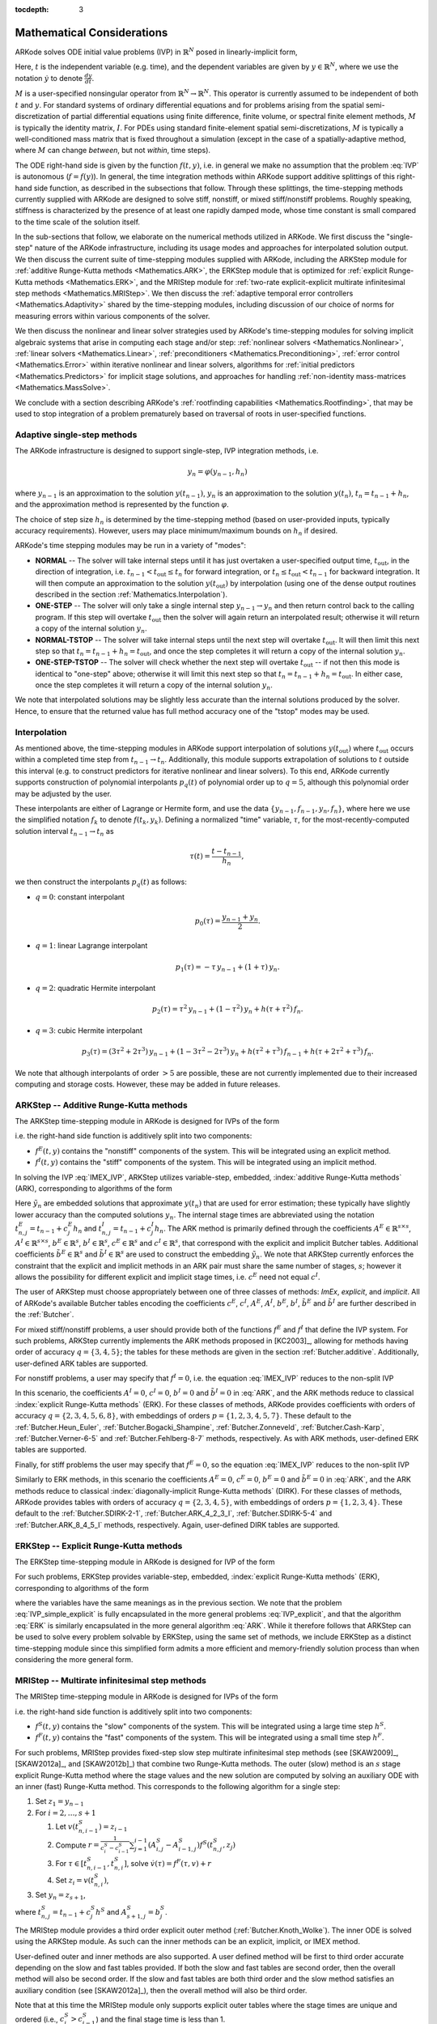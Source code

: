 ..
   Programmer(s): Daniel R. Reynolds @ SMU
   ----------------------------------------------------------------
   SUNDIALS Copyright Start
   Copyright (c) 2002-2019, Lawrence Livermore National Security
   and Southern Methodist University.
   All rights reserved.

   See the top-level LICENSE and NOTICE files for details.

   SPDX-License-Identifier: BSD-3-Clause
   SUNDIALS Copyright End
   ----------------------------------------------------------------

:tocdepth: 3

.. _Mathematics:

===========================
Mathematical Considerations
===========================

ARKode solves ODE initial value problems (IVP) in :math:`\mathbb{R}^N`
posed in linearly-implicit form,

.. math::
   M \dot{y} = f(t,y), \qquad y(t_0) = y_0.
   :label: IVP

Here, :math:`t` is the independent variable (e.g. time), and the
dependent variables are given by :math:`y \in \mathbb{R}^N`, where we
use the notation :math:`\dot{y}` to denote :math:`\frac{dy}{dt}`.

:math:`M` is a user-specified nonsingular operator from
:math:`\mathbb{R}^N \to \mathbb{R}^N`.  This operator is currently
assumed to be independent of both :math:`t` and :math:`y`.
For standard systems of ordinary differential equations and for
problems arising from the spatial semi-discretization of partial
differential equations using finite difference, finite volume, or
spectral finite element methods, :math:`M` is typically the identity
matrix, :math:`I`.  For PDEs using standard finite-element
spatial semi-discretizations, :math:`M` is typically a
well-conditioned mass matrix that is fixed throughout a simulation
(except in the case of a spatially-adaptive method, where :math:`M`
can change *between*, but not *within*, time steps).

The ODE right-hand side is given by the function :math:`f(t,y)`,
i.e. in general we make no assumption that the problem :eq:`IVP` is
autonomous (:math:`f=f(y)`).  In general, the time integration methods
within ARKode support additive splittings of this right-hand side
function, as described in the subsections that follow.  Through these
splittings, the time-stepping methods currently supplied with ARKode
are designed to solve stiff, nonstiff, or mixed stiff/nonstiff
problems.  Roughly speaking, stiffness is characterized by the
presence of at least one rapidly damped mode, whose time constant is
small compared to the time scale of the solution itself.

In the sub-sections that follow, we elaborate on the numerical
methods utilized in ARKode.  We first discuss the "single-step" nature
of the ARKode infrastructure, including its usage modes and approaches
for interpolated solution output.  We then discuss the current suite
of time-stepping modules supplied with ARKode, including the ARKStep
module for :ref:`additive Runge-Kutta methods <Mathematics.ARK>`,
the ERKStep module that is optimized for :ref:`explicit Runge-Kutta
methods <Mathematics.ERK>`, and the MRIStep module for :ref:`two-rate
explicit-explicit multirate infinitesimal step methods <Mathematics.MRIStep>`.
We then discuss the :ref:`adaptive temporal error controllers
<Mathematics.Adaptivity>` shared by the time-stepping modules, including
discussion of our choice of norms for measuring errors within various components
of the solver.

We then discuss the nonlinear and linear solver strategies used by
ARKode's time-stepping modules for solving implicit algebraic systems
that arise in computing each stage and/or step:
:ref:`nonlinear solvers <Mathematics.Nonlinear>`,
:ref:`linear solvers <Mathematics.Linear>`,
:ref:`preconditioners <Mathematics.Preconditioning>`,
:ref:`error control <Mathematics.Error>` within iterative nonlinear
and linear solvers, algorithms for
:ref:`initial predictors <Mathematics.Predictors>` for implicit stage
solutions, and approaches for handling
:ref:`non-identity mass-matrices <Mathematics.MassSolve>`.

We conclude with a section describing ARKode's :ref:`rootfinding
capabilities <Mathematics.Rootfinding>`, that may be used to stop
integration of a problem prematurely based on traversal of roots in
user-specified functions.



.. _Mathematics.SingleStep:

Adaptive single-step methods
===============================

The ARKode infrastructure is designed to support single-step, IVP
integration methods, i.e.

.. math::

   y_{n} = \varphi(y_{n-1}, h_n)

where :math:`y_{n-1}` is an approximation to the solution :math:`y(t_{n-1})`,
:math:`y_{n}` is an approximation to the solution :math:`y(t_n)`,
:math:`t_n = t_{n-1} + h_n`, and the approximation method is
represented by the function :math:`\varphi`.

The choice of step size :math:`h_n` is determined by the time-stepping
method (based on user-provided inputs, typically accuracy requirements).
However, users may place minimum/maximum bounds on :math:`h_n` if desired.

ARKode's time stepping modules may be run in a variety of "modes":

* **NORMAL** -- The solver will take internal steps until it has just
  overtaken a user-specified output time, :math:`t_\text{out}`, in the
  direction of integration, i.e. :math:`t_{n-1} < t_\text{out} \le
  t_{n}` for forward integration, or :math:`t_{n} \le t_\text{out} <
  t_{n-1}` for backward integration.  It will then compute an
  approximation to the solution :math:`y(t_\text{out})` by
  interpolation (using one of the dense output routines described in
  the section :ref:`Mathematics.Interpolation`).

* **ONE-STEP** -- The solver will only take a single internal step
  :math:`y_{n-1} \to y_{n}` and then return control back to the
  calling program.  If this step will overtake :math:`t_\text{out}`
  then the solver will again return an interpolated result; otherwise
  it will return a copy of the internal solution :math:`y_{n}`.

* **NORMAL-TSTOP** -- The solver will take internal steps until the next
  step will overtake :math:`t_\text{out}`.  It will then limit
  this next step so that :math:`t_n = t_{n-1} + h_n = t_\text{out}`,
  and once the step completes it will return a copy of the internal
  solution :math:`y_{n}`.

* **ONE-STEP-TSTOP** -- The solver will check whether the next step
  will overtake :math:`t_\text{out}` -- if not then this mode is
  identical to "one-step" above; otherwise it will limit this next
  step so that :math:`t_n = t_{n-1} + h_n = t_\text{out}`.  In either
  case, once the step completes it will return a copy of the internal
  solution :math:`y_{n}`.

We note that interpolated solutions may be slightly less accurate than
the internal solutions produced by the solver.  Hence, to ensure that
the returned value has full method accuracy one of the "tstop" modes
may be used.



.. _Mathematics.Interpolation:

Interpolation
===============

As mentioned above, the time-stepping modules in ARKode support
interpolation of solutions :math:`y(t_\text{out})` where
:math:`t_\text{out}` occurs within a completed time step from
:math:`t_{n-1} \to t_n`.  Additionally, this module supports
extrapolation of solutions to :math:`t` outside this interval
(e.g. to construct predictors for iterative nonlinear and linear
solvers).  To this end, ARKode currently supports construction of
polynomial interpolants :math:`p_q(t)` of polynomial order up to
:math:`q=5`, although this polynomial order may be adjusted by the
user.

These interpolants are either of Lagrange or Hermite form, and
use the data :math:`\left\{ y_{n-1}, f_{n-1}, y_{n}, f_{n} \right\}`,
where here we use the simplified notation :math:`f_{k}` to denote
:math:`f(t_k,y_k)`.  Defining a normalized "time" variable,
:math:`\tau`, for the most-recently-computed solution interval
:math:`t_{n-1} \to t_{n}` as

.. math::

   \tau(t) = \frac{t-t_{n-1}}{h_{n}},

we then construct the interpolants :math:`p_q(t)` as follows:

* :math:`q=0`: constant interpolant

  .. math::

     p_0(\tau) = \frac{y_{n-1} + y_{n}}{2}.

* :math:`q=1`: linear Lagrange interpolant

  .. math::

     p_1(\tau) = -\tau\, y_{n-1} + (1+\tau)\, y_{n}.

* :math:`q=2`: quadratic Hermite interpolant

  .. math::

     p_2(\tau) =  \tau^2\,y_{n-1} + (1-\tau^2)\,y_{n} + h(\tau+\tau^2)\,f_{n}.

* :math:`q=3`: cubic Hermite interpolant

  .. math::

     p_3(\tau) =  (3\tau^2 + 2\tau^3)\,y_{n-1} +
     (1-3\tau^2-2\tau^3)\,y_{n} + h(\tau^2+\tau^3)\,f_{n-1} +
     h(\tau+2\tau^2+\tau^3)\,f_{n}.

We note that although interpolants of order :math:`> 5` are possible,
these are not currently implemented due to their increased computing
and storage costs.  However, these may be added in future releases.




.. _Mathematics.ARK:

ARKStep -- Additive Runge-Kutta methods
=========================================

The ARKStep time-stepping module in ARKode is designed for IVPs of the
form

.. math::
   M \dot{y} = f^E(t,y) + f^I(t,y), \qquad y(t_0) = y_0,
   :label: IMEX_IVP

i.e. the right-hand side function is additively split into two
components:

* :math:`f^E(t,y)` contains the "nonstiff" components of the
  system.  This will be integrated using an explicit method.

* :math:`f^I(t,y)` contains the "stiff" components of the
  system.  This will be integrated using an implicit method.

In solving the IVP :eq:`IMEX_IVP`, ARKStep utilizes variable-step,
embedded, :index:`additive Runge-Kutta methods` (ARK), corresponding
to algorithms of the form

.. math::
   M z_i &= M y_{n-1} + h_n \sum_{j=1}^{i-1} A^E_{i,j} f^E(t^E_{n,j}, z_j)
                 + h_n \sum_{j=1}^{i} A^I_{i,j} f^I(t^I_{n,j}, z_j),
   \quad i=1,\ldots,s, \\
   M y_n &= M y_{n-1} + h_n \sum_{i=1}^{s} \left(b^E_i f^E(t^E_{n,i}, z_i)
                 + b^I_i f^I(t^I_{n,i}, z_i)\right), \\
   M \tilde{y}_n &= M y_{n-1} + h_n \sum_{i=1}^{s} \left(
                  \tilde{b}^E_i f^E(t^E_{n,i}, z_i) +
		  \tilde{b}^I_i f^I(t^I_{n,i}, z_i)\right).
   :label: ARK

Here :math:`\tilde{y}_n` are embedded solutions that approximate
:math:`y(t_n)` that are used for error estimation; these typically
have slightly lower accuracy than the computed solutions :math:`y_n`.
The internal stage times are abbreviated using the notation
:math:`t^E_{n,j} = t_{n-1} + c^E_j h_n` and
:math:`t^I_{n,j} = t_{n-1} + c^I_j h_n`.  The ARK method is
primarily defined through the coefficients :math:`A^E \in
\mathbb{R}^{s\times s}`, :math:`A^I \in \mathbb{R}^{s\times s}`,
:math:`b^E \in \mathbb{R}^{s}`, :math:`b^I \in \mathbb{R}^{s}`,
:math:`c^E \in \mathbb{R}^{s}` and :math:`c^I \in \mathbb{R}^{s}`,
that correspond with the explicit and implicit Butcher tables.
Additional coefficients :math:`\tilde{b}^E \in \mathbb{R}^{s}` and
:math:`\tilde{b}^I \in \mathbb{R}^{s}` are used to construct the
embedding :math:`\tilde{y}_n`.  We note that ARKStep currently
enforces the constraint that the explicit and implicit methods in an
ARK pair must share the same number of stages, :math:`s`; however it
allows the possibility for different explicit and implicit stage
times, i.e. :math:`c^E` need not equal :math:`c^I`.

The user of ARKStep must choose appropriately between one of three
classes of methods: *ImEx*, *explicit*, and *implicit*.  All of
ARKode's available Butcher tables encoding the coefficients
:math:`c^E`, :math:`c^I`, :math:`A^E`, :math:`A^I`, :math:`b^E`,
:math:`b^I`, :math:`\tilde{b}^E` and :math:`\tilde{b}^I` are further
described in the :ref:`Butcher`.

For mixed stiff/nonstiff problems, a user should provide both of the
functions :math:`f^E` and :math:`f^I` that define the IVP system.  For
such problems, ARKStep currently implements the ARK methods proposed in
[KC2003]_, allowing for methods having order of accuracy :math:`q =
\{3,4,5\}`; the tables for these methods are given in the section
:ref:`Butcher.additive`.  Additionally, user-defined ARK tables are
supported.

For nonstiff problems, a user may specify that :math:`f^I = 0`,
i.e. the equation :eq:`IMEX_IVP` reduces to the non-split IVP

.. math::
   M\, \dot{y} = f^E(t,y), \qquad y(t_0) = y_0.
   :label: IVP_explicit

In this scenario, the coefficients :math:`A^I=0`, :math:`c^I=0`,
:math:`b^I=0` and :math:`\tilde{b}^I=0` in :eq:`ARK`, and the ARK
methods reduce to classical :index:`explicit Runge-Kutta methods`
(ERK).  For these classes of methods, ARKode provides coefficients
with orders of accuracy :math:`q = \{2,3,4,5,6,8\}`, with embeddings
of orders :math:`p = \{1,2,3,4,5,7\}`.  These default to the
:ref:`Butcher.Heun_Euler`,
:ref:`Butcher.Bogacki_Shampine`, :ref:`Butcher.Zonneveld`,
:ref:`Butcher.Cash-Karp`, :ref:`Butcher.Verner-6-5` and
:ref:`Butcher.Fehlberg-8-7` methods, respectively.  As with ARK
methods, user-defined ERK tables are supported.

Finally, for stiff problems the user may specify that :math:`f^E = 0`,
so the equation :eq:`IMEX_IVP` reduces to the non-split IVP

..
   .. math::
      M(t)\, \dot{y} = f^I(t,y), \qquad y(t_0) = y_0.
      :label: IVP_implicit

.. math::
   M\, \dot{y} = f^I(t,y), \qquad y(t_0) = y_0.
   :label: IVP_implicit

Similarly to ERK methods, in this scenario the coefficients
:math:`A^E=0`, :math:`c^E=0`, :math:`b^E=0` and :math:`\tilde{b}^E=0`
in :eq:`ARK`, and the ARK methods reduce to classical
:index:`diagonally-implicit Runge-Kutta methods` (DIRK).  For these
classes of methods, ARKode provides tables with orders of accuracy
:math:`q = \{2,3,4,5\}`, with embeddings of orders
:math:`p = \{1,2,3,4\}`. These default to the
:ref:`Butcher.SDIRK-2-1`, :ref:`Butcher.ARK_4_2_3_I`,
:ref:`Butcher.SDIRK-5-4` and :ref:`Butcher.ARK_8_4_5_I` methods,
respectively.  Again, user-defined DIRK tables are supported.




.. _Mathematics.ERK:

ERKStep -- Explicit Runge-Kutta methods
===========================================

The ERKStep time-stepping module in ARKode is designed for IVP
of the form

.. math::
   \dot{y} = f(t,y), \qquad y(t_0) = y_0.
   :label: IVP_simple_explicit

For such problems, ERKStep provides variable-step, embedded,
:index:`explicit Runge-Kutta methods` (ERK), corresponding to
algorithms of the form

.. math::
   z_i &= y_{n-1} + h_n \sum_{j=1}^{i-1} A_{i,j} f(t_{n,j}, z_j),
   \quad i=1,\ldots,s, \\
   y_n &= y_{n-1} + h_n \sum_{i=1}^{s} b_i f(t_{n,i}, z_i), \\
   \tilde{y}_n &= y_{n-1} + h_n \sum_{i=1}^{s} \tilde{b}_i f(t_{n,i}, z_i),
   :label: ERK

where the variables have the same meanings as in the previous section.
We note that the problem :eq:`IVP_simple_explicit` is fully encapsulated in
the more general problems :eq:`IVP_explicit`, and that the algorithm :eq:`ERK`
is similarly encapsulated in the more general algorithm :eq:`ARK`.
While it therefore follows that ARKStep can be used to solve every
problem solvable by ERKStep, using the same set of methods, we
include ERKStep as a distinct time-stepping module since this
simplified form admits a more efficient and memory-friendly solution
process than when considering the more general form.


.. _Mathematics.MRIStep:

MRIStep -- Multirate infinitesimal step methods
================================================

The MRIStep time-stepping module in ARKode is designed for IVPs
of the form

.. math::
   \dot{y} = f^S(t,y) + f^F(t,y), \qquad y(t_0) = y_0.
   :label: IVP_two_rate

i.e. the right-hand side function is additively split into two
components:

* :math:`f^S(t,y)` contains the "slow" components of the
  system.  This will be integrated using a large time step :math:`h^S`.

* :math:`f^F(t,y)` contains the "fast" components of the
  system.  This will be integrated using a small time step :math:`h^F`.

For such problems, MRIStep provides fixed-step slow step multirate infinitesimal
step methods (see [SKAW2009]_, [SKAW2012a]_, and [SKAW2012b]_) that combine two
Runge-Kutta methods. The outer (slow) method is an :math:`s` stage explicit
Runge-Kutta method where the stage values and the new solution are computed by
solving an auxiliary ODE with an inner (fast) Runge-Kutta method. This
corresponds to the following algorithm for a single step:

#. Set :math:`z_1 = y_{n-1}`
#. For :math:`i = 2,\ldots,s+1`

   #. Let :math:`v(t^S_{n,i-1}) = z_{i-1}` 

   #. Compute :math:`r = \frac{1}{c^S_i - c^S_{i-1}} \sum_{j=1}^{i-1}
      (A^S_{i,j} - A^S_{i-1,j}) f^S(t^S_{n,j}, z_j)`

   #. For :math:`\tau \in [t^S_{n,i-1}, t^S_{n,i}]`, solve :math:`\dot{v}(\tau)
      = f^F(\tau, v) + r`

   #. Set :math:`z_i = v(t^S_{n,i})`,

#. Set :math:`y_{n} = z_{s+1}`,

where :math:`t^S_{n,j} = t_{n-1} + c^S_{j} h^S` and
:math:`A^S_{s+1,j}=b^S_{j}`.

The MRIStep module provides a third order explicit outer method
(:ref:`Butcher.Knoth_Wolke`). The inner ODE is solved using the ARKStep
module. As such can the inner methods can be an explicit, implicit, or IMEX
method.

User-defined outer and inner methods are also supported. A user defined method
will be first to third order accurate depending on the slow and fast tables
provided. If both the slow and fast tables are second order, then the overall
method will also be second order. If the slow and fast tables are both third
order and the slow method satisfies an auxiliary condition (see [SKAW2012a]_),
then the overall method will also be third order.

Note that at this time the MRIStep module only supports explicit outer tables
where the stage times are unique and ordered (i.e., :math:`c^S_{i} > c^S_{i-1}`)
and the final stage time is less than 1.


.. _Mathematics.Error.Norm:

Error norms
============================

In the process of controlling errors at various levels (time
integration, nonlinear solution, linear solution), the methods in
ARKode use a :index:`weighted root-mean-square norm`, denoted
:math:`\|\cdot\|_\text{WRMS}`, for all error-like quantities,

.. math::
   \|v\|_\text{WRMS} = \left( \frac{1}{N} \sum_{i=1}^N \left(v_i\,
   w_i\right)^2\right)^{1/2}.
   :label: WRMS_NORM

The utility of this norm arises in the specification of the weighting
vector :math:`w`, that combines the units of the problem with
user-supplied values that specify an "acceptable" level of error.  To
this end, we construct an :index:`error weight vector` using
the most-recent step solution and user-supplied relative and
absolute tolerances, namely

.. math::
   w_i = \frac{1}{RTOL\cdot |y_{n-1,i}| + ATOL_i}.
   :label: EWT

Since :math:`1/w_i` represents a tolerance in the :math:`i`-th component of the
solution vector :math:`y`, a vector whose WRMS norm is 1 is regarded
as "small."  For brevity, unless specified otherwise we will drop the
subscript WRMS on norms in the remainder of this section.

Additionally, for problems involving a non-identity mass matrix,
:math:`M\ne I`, the units of equation :eq:`IMEX_IVP` may differ from the
units of the solution :math:`y`.  In this case, we may additionally
construct a :index:`residual weight vector`,

.. math::
   w_i = \frac{1}{RTOL\cdot | \left[M y_{n-1}\right]_i| + ATOL'_i},
   :label: RWT

where the user may specify a separate absolute residual tolerance
value or array, :math:`ATOL'`.  The choice of weighting vector used
in any given norm is determined by the quantity being measured: values
having "solution" units use :eq:`EWT`, whereas values having "equation"
units use :eq:`RWT`.  Obviously, for problems with :math:`M=I`, the
solution and equation units are identical, so the solvers in ARKode
will use :eq:`EWT` when computing all error norms.




.. _Mathematics.Adaptivity:

Time step adaptivity
=======================

A critical component of IVP "solvers" (rather than just
time-steppers) is their adaptive control of local truncation error (LTE).
At every step, we estimate the local error, and ensure that it
satisfies tolerance conditions.  If this local error test fails, then
the step is recomputed with a reduced step size.  To this end, the
Runge-Kutta methods packaged within both the ARKStep and ERKStep
modules admit an embedded solution :math:`\tilde{y}_n`, as shown in
equations :eq:`ARK` and :eq:`ERK`.  Generally, these embedded
solutions attain a slightly lower order of accuracy than the computed
solution :math:`y_n`.  Denoting the order of accuracy for :math:`y_n`
as :math:`q` and for :math:`\tilde{y}_n` as :math:`p`, most of these
embedded methods satisfy :math:`p = q-1`.  These values of :math:`q`
and :math:`p` correspond to the *global* orders of accuracy for the
method and embedding, hence each admit local truncation errors
satisfying [HW1993]_

.. math::
   \| y_n - y(t_n) \| = C h_n^{q+1} + \mathcal O(h_n^{q+2}), \\
   \| \tilde{y}_n - y(t_n) \| = D h_n^{p+1} + \mathcal O(h_n^{p+2}),
   :label: AsymptoticErrors

where :math:`C` and :math:`D` are constants independent of
:math:`h_n`, and where we have assumed exact initial conditions for
the step, i.e. :math:`y_{n-1} = y(t_{n-1})`. Combining these
estimates, we have

.. math::
   \| y_n - \tilde{y}_n \| = \| y_n - y(t_n) - \tilde{y}_n + y(t_n) \|
   \le \| y_n - y(t_n) \| + \| \tilde{y}_n - y(t_n) \|
   \le D h_n^{p+1} + \mathcal O(h_n^{p+2}).

We therefore use the norm of the difference between :math:`y_n` and
:math:`\tilde{y}_n` as an estimate for the LTE at the step :math:`n`

.. math::
   M T_n = \beta \left(y_n - \tilde{y}_n\right) =
   \beta h_n \sum_{i=1}^{s} \left[
   \left(b^E_i - \tilde{b}^E_i\right) f^E(t^E_{n,i}, z_i) +
   \left(b^I_i - \tilde{b}^I_i\right) f^I(t^I_{n,i}, z_i) \right]
   :label: LTE

for ARK methods, and similarly for ERK methods.  Here, :math:`\beta>0`
is an error *bias* to help account for the error constant :math:`D`;
the default value of this constant is :math:`\beta = 1.5`, which may
be modified by the user.

With this LTE estimate, the local error test is simply
:math:`\|T_n\| < 1` since this norm includes the user-specified
tolerances.  If this error test passes, the step is considered
successful, and the estimate is subsequently used to estimate the next
step size, the algorithms used for this purpose are described below in
the section :ref:`Mathematics.Adaptivity.ErrorControl`.  If the error
test fails, the step is rejected and a new step size :math:`h'` is
then computed using the same error controller as for successful steps.
A new attempt at the step is made, and the error test is repeated.  If
the error test fails twice, then :math:`h'/h` is limited above to 0.3,
and limited below to 0.1 after an additional step failure.  After
seven error test failures, control is returned to the user with a
failure message.  We note that all of the constants listed above are
only the default values; each may be modified by the user.

We define the step size ratio between a prospective step :math:`h'`
and a completed step :math:`h` as :math:`\eta`, i.e. :math:`\eta = h'
/ h`.  This value is subsequently bounded from above by
:math:`\eta_\text{max}` to ensure that step size adjustments are not
overly aggressive.  This upper bound changes according to the step
and history,

.. math::
   \eta_\text{max} = \begin{cases}
     \text{etamx1}, & \quad\text{on the first step (default is 10000)}, \\
     \text{growth}, & \quad\text{on general steps (default is 20)}, \\
     1, & \quad\text{if the previous step had an error test failure}.
   \end{cases}

A flowchart detailing how the time steps are modified at each
iteration to ensure solver convergence and successful steps is given
in the figure below.  Here, all norms correspond to the WRMS norm, and
the error adaptivity function **arkAdapt** is supplied by one of the
error control algorithms discussed in the subsections below.

.. _adaptivity_figure:

.. figure:: figs/time_adaptivity.png
   :scale: 60 %
   :align: center


For some problems it may be preferable to avoid small step size
adjustments.  This can be especially true for problems that construct
a Newton Jacobian matrix or a preconditioner for a nonlinear or an
iterative linear solve, where this construction is computationally
expensive, and where convergence can be seriously hindered through use
of an inaccurate matrix.  To accommodate these scenarios, the step is
left unchanged when :math:`\eta \in [\eta_L, \eta_U]`.  The default
values for this interval are :math:`\eta_L = 1` and :math:`\eta_U =
1.5`, and may be modified by the user.

We note that any choices for :math:`\eta` (or equivalently,
:math:`h'`) are subsequently constrained by the optional user-supplied
bounds :math:`h_\text{min}` and :math:`h_\text{max}`.  Additionally,
the time-stepping algorithms in ARKode may similarly limit :math:`h'`
to adhere to a user-provided "TSTOP" stopping point,
:math:`t_\text{stop}`.



.. _Mathematics.Adaptivity.ErrorControl:

Asymptotic error control
---------------------------

As mentioned above, the time-stepping modules in ARKode adapt the step
size in order to attain local errors within desired tolerances of the
true solution.  These adaptivity algorithms estimate the prospective
step size :math:`h'` based on the asymptotic local error estimates
:eq:`AsymptoticErrors`.  We define the values :math:`\varepsilon_n`,
:math:`\varepsilon_{n-1}` and :math:`\varepsilon_{n-2}` as

.. math::
   \varepsilon_k &\ \equiv \ \|T_k\|
      \ = \ \beta \|y_k - \tilde{y}_k\|,

corresponding to the local error estimates for three consecutive
steps, :math:`t_{n-3} \to t_{n-2} \to t_{n-1} \to t_n`.  These local
error history values are all initialized to 1 upon program
initialization, to accommodate the few initial time steps of a
calculation where some of these error estimates have not yet been
computed.  With these estimates, ARKode supports a variety of error
control algorithms, as specified in the subsections below.


.. _Mathematics.Adaptivity.ErrorControl.PID:

PID controller
^^^^^^^^^^^^^^^^^^

This is the default time adaptivity controller used by the ARKStep and
ERKStep modules.  It derives from those found in [KC2003]_, [S1998]_, [S2003]_ and
[S2006]_, and uses all three of the local error estimates
:math:`\varepsilon_n`, :math:`\varepsilon_{n-1}` and
:math:`\varepsilon_{n-2}` in determination of a prospective step size,

.. math::
   h' \;=\; h_n\; \varepsilon_n^{-k_1/p}\; \varepsilon_{n-1}^{k_2/p}\;
        \varepsilon_{n-2}^{-k_3/p},

where the constants :math:`k_1`, :math:`k_2` and :math:`k_3` default
to 0.58, 0.21 and 0.1, respectively, and may be modied by the user.
In this estimate, a floor of :math:`\varepsilon > 10^{-10}` is
enforced to avoid division-by-zero errors.



.. _Mathematics.Adaptivity.ErrorControl.PI:

PI controller
^^^^^^^^^^^^^^^^^

Like with the previous method, the PI controller derives from those
found in [KC2003]_, [S1998]_, [S2003]_ and [S2006]_, but it differs in
that it only uses the two most recent step sizes in its adaptivity
algorithm,

.. math::
   h' \;=\; h_n\; \varepsilon_n^{-k_1/p}\; \varepsilon_{n-1}^{k_2/p}.

Here, the default values of :math:`k_1` and :math:`k_2` default
to 0.8 and 0.31, respectively, though they may be changed by the user.



.. _Mathematics.Adaptivity.ErrorControl.I:

I controller
^^^^^^^^^^^^^^^^

This is the standard time adaptivity control algorithm in use by most
publicly-available ODE solver codes.  It bases the prospective time step
estimate entirely off of the current local error estimate,

.. math::
   h' \;=\; h_n\; \varepsilon_n^{-k_1/p}.

By default, :math:`k_1=1`, but that may be modified by the user.




.. _Mathematics.Adaptivity.ErrorControl.eGus:

Explicit Gustafsson controller
^^^^^^^^^^^^^^^^^^^^^^^^^^^^^^^^

This step adaptivity algorithm was proposed in [G1991]_, and
is primarily useful with explicit Runge-Kutta methods.
In the notation of our earlier controllers, it has the form

.. math::
   h' \;=\; \begin{cases}
      h_1\; \varepsilon_1^{-1/p}, &\quad\text{on the first step}, \\
      h_n\; \varepsilon_n^{-k_1/p}\;
        \left(\varepsilon_n/\varepsilon_{n-1}\right)^{k_2/p}, &
      \quad\text{on subsequent steps}.
   \end{cases}
   :label: expGus

The default values of :math:`k_1` and :math:`k_2` are 0.367 and 0.268,
respectively, and may be modified by the user.




.. _Mathematics.Adaptivity.ErrorControl.iGus:

Implicit Gustafsson controller
^^^^^^^^^^^^^^^^^^^^^^^^^^^^^^^^^^^

A version of the above controller suitable for implicit Runge-Kutta
methods was introduced in [G1994]_, and has the form

.. math::
   h' = \begin{cases}
      h_1 \varepsilon_1^{-1/p}, &\quad\text{on the first step}, \\
      h_n \left(h_n / h_{n-1}\right) \varepsilon_n^{-k_1/p}
        \left(\varepsilon_n/\varepsilon_{n-1}\right)^{-k_2/p}, &
      \quad\text{on subsequent steps}.
   \end{cases}
   :label: impGus

The algorithm parameters default to :math:`k_1 = 0.98` and
:math:`k_2 = 0.95`, but may be modified by the user.




.. _Mathematics.Adaptivity.ErrorControl.ieGus:

ImEx Gustafsson controller
^^^^^^^^^^^^^^^^^^^^^^^^^^^^^^^^^^^^

An ImEx version of these two preceding controllers is also available.
This approach computes the estimates :math:`h'_1` arising from
equation :eq:`expGus` and the estimate :math:`h'_2` arising from
equation :eq:`impGus`, and selects

.. math::
   h' = \frac{h}{|h|}\min\left\{|h'_1|, |h'_2|\right\}.

Here, equation :eq:`expGus` uses :math:`k_1` and
:math:`k_2` with default values of 0.367 and 0.268, while equation
:eq:`impGus` sets both parameters to the input :math:`k_3` that
defaults to 0.95.  All of these values may be modified by the user.



.. _Mathematics.Adaptivity.ErrorControl.User:

User-supplied controller
^^^^^^^^^^^^^^^^^^^^^^^^^^^^^^^^^^^^

Finally, ARKode's time-stepping modules allow the user to define their
own time step adaptivity function,

.. math::
   h' = H(y, t, h_n, h_{n-1}, h_{n-2}, \varepsilon_n, \varepsilon_{n-1}, \varepsilon_{n-2}, q, p),

to allow for problem-specific choices, or for continued
experimentation with temporal error controllers.





.. _Mathematics.Stability:

Explicit stability
======================

For problems that involve a nonzero explicit component,
i.e. :math:`f^E(t,y) \ne 0` in ARKStep or for any problem in
ERKStep, explicit and ImEx Runge-Kutta methods may benefit from
additional user-supplied information regarding the explicit stability
region.  All ARKode adaptivity methods utilize estimates of the local
error, and it is often the case that such local error control will be
sufficient for method stability, since unstable steps will typically
exceed the error control tolerances.  However, for problems in which
:math:`f^E(t,y)` includes even moderately stiff components, and
especially for higher-order integration methods, it may occur that
a significant number of attempted steps will exceed the error
tolerances.  While these steps will automatically be recomputed, such
trial-and-error can result in an unreasonable number of failed steps,
increasing the cost of the computation.  In these scenarios, a
stability-based time step controller may also be useful.

Since the maximum stable explicit step for any method depends on the
problem under consideration, in that the value :math:`(h_n\lambda)` must
reside within a bounded stability region, where :math:`\lambda` are
the eigenvalues of the linearized operator :math:`\partial f^E /
\partial y`, information on the maximum stable step size is not
readily available to ARKode's time-stepping modules.  However, for
many problems such information may be easily obtained through analysis
of the problem itself, e.g. in an advection-diffusion calculation
:math:`f^I` may contain the stiff diffusive components and
:math:`f^E` may contain the comparably nonstiff advection terms.  In
this scenario, an explicitly stable step :math:`h_\text{exp}` would be
predicted as one satisfying the Courant-Friedrichs-Lewy (CFL)
stability condition for the advective portion of the problem,

.. math::
   |h_\text{exp}| < \frac{\Delta x}{|\lambda|}

where :math:`\Delta x` is the spatial mesh size and :math:`\lambda` is
the fastest advective wave speed.

In these scenarios, a user may supply a routine to predict this
maximum explicitly stable step size, :math:`|h_\text{exp}|`.  If a
value for :math:`|h_\text{exp}|` is supplied, it is compared against
the value resulting from the local error controller,
:math:`|h_\text{acc}|`, and the eventual time step used will be
limited accordingly,

.. math::
   h' = \frac{h}{|h|}\min\{c\, |h_\text{exp}|,\, |h_\text{acc}|\}.

Here the explicit stability step factor :math:`c>0` (often called the
"CFL number") defaults to :math:`1/2` but may be modified by the user.




.. _Mathematics.FixedStep:

Fixed time stepping
--------------------

While both the ARKStep and ERKStep time-stepping modules are designed
for tolerance-based time step adaptivity, they additionally support a
"fixed-step" mode.  This mode is typically used for debugging
purposes, for verification against hand-coded Runge-Kutta methods, or
for problems where the time steps should be chosen based on other
problem-specific information.  In this mode, all internal time step
adaptivity is disabled:

* temporal error control is disabled,

* nonlinear or linear solver non-convergence will result in an error
  (instead of a step size adjustment),

* no check against an explicit stability condition is performed.


Additional information on this mode is provided in the sections
:ref:`ARKStep Optional Inputs <ARKStep_CInterface.OptionalInputs>` and
:ref:`ERKStep Optional Inputs <ERKStep_CInterface.OptionalInputs>`.





.. _Mathematics.AlgebraicSolvers:

Algebraic solvers
===============================

When solving a problem involving either a nonzero implicit component,
:math:`f^I(t,y) \ne 0`, or a non-identity mass matrix,
:math:`M \ne I`, systems of linear or nonlinear algebraic equations
must be solved at each stage and/or step of the method.  This section
therefore focuses on the variety of mathematical methods provided in
the ARKode infrastructure for such problems, including
:ref:`nonlinear solvers <Mathematics.Nonlinear>`,
:ref:`linear solvers <Mathematics.Linear>`,
:ref:`preconditioners <Mathematics.Preconditioning>`,
:ref:`iterative solver error control <Mathematics.Error>`,
:ref:`implicit predictors <Mathematics.Predictors>`, and techniques
used for simplifying the above solves when using non-time-dependent
:ref:`mass-matrices <Mathematics.MassSolve>`.




.. _Mathematics.Nonlinear:

Nonlinear solver methods
------------------------------------


For both the DIRK and ARK methods corresponding to :eq:`IMEX_IVP` and
:eq:`IVP_implicit`, an implicit system

.. math::
   G(z_i) \equiv M z_i - h_n A^I_{i,i} f^I(t^I_{n,i}, z_i) - a_i = 0
   :label: Residual

must be solved for each stage :math:`z_i, i=1,\ldots,s`, where we have
the data

.. math::
   a_i \equiv \left( y_{n-1} + h_n \sum_{j=1}^{i-1} \left[
   A^E_{i,j} f^E(t^E_{n,j}, z_j) +
   A^I_{i,j} f^I(t^I_{n,j}, z_j) \right] \right)

for the ARK methods, or

.. math::
   a_i \equiv \left( y_{n-1} + h_n \sum_{j=1}^{i-1}
   A^I_{i,j} f^I(t^I_{n,j}, z_j) \right)

for the DIRK methods.  Here, if :math:`f^I(t,y)` depends nonlinearly
on :math:`y` then :eq:`Residual` corresponds to a nonlinear system of
equations; if :math:`f^I(t,y)` depends linearly on :math:`y` then this
is a linear system of equations.

For systems of either type, ARKode provides a choice of solution
strategies. The default solver choice is a variant of :index:`Newton's
method`,

.. math::
   z_i^{(m+1)} = z_i^{(m)} + \delta^{(m+1)},
   :label: Newton_iteration

where :math:`m` is the Newton iteration index, and the :index:`Newton
update` :math:`\delta^{(m+1)}` in turn requires the solution of the
:index:`Newton linear system`

.. math::
   {\mathcal A}\left(t^I_{n,i}, z_i^{(m)}\right)\, \delta^{(m+1)} =
   -G\left(z_i^{(m)}\right),
   :label: Newton_system

in which

.. math::
   {\mathcal A}(t,z) \approx M - \gamma J(t,z), \quad
   J(t,z) = \frac{\partial f^I(t,z)}{\partial z}, \quad\text{and}\quad
   \gamma = h_n A^I_{i,i}.
   :label: NewtonMatrix

When the problem involves an identity mass matrix, then as an
alternative to Newton's method, ARKode provides a :index:`fixed point
iteration` for solving the stages :math:`z_i, i=1,\ldots,s`,

.. math::
   z_i^{(m+1)} = \Phi\left(z_i^{(m)}\right) \equiv z_i^{(m)} -
   G\left(z_i^{(m)}\right), \quad m=0,1,\ldots
   :label: AAFP_iteration

This iteration may additionally be improved using a technique
called "Anderson acceleration"  [WN2011]_.  Unlike with Newton's
method, these methods *do not* require the solution of a linear system
at each iteration, instead opting for solution of a low-dimensional
least-squares solution to construct the nonlinear update.

Finally, if the user specifies that :math:`f^I(t,y)` depends linearly
on :math:`y`, and if the Newton-based nonlinear solver is chosen, then
the problem :eq:`Residual` will be solved using only a single Newton
iteration. In this case, an additional user-supplied argument
indicates whether this Jacobian is time-dependent or not, signaling
whether the Jacobian or preconditioner needs to be recomputed
at each stage or time step, or if it can be reused throughout the full
simulation.

The optimal choice of solver (Newton vs fixed-point) is highly
problem dependent.  Since fixed-point solvers do not require the
solution of any linear systems, each iteration may be significantly
less costly than their Newton counterparts.  However, this can come at
the cost of slower convergence (or even divergence) in comparison with
Newton-like methods.  On the other hand, these fixed-point solvers do
allow for user specification of the Anderson-accelerated subspace
size, :math:`m_k`.  While the required amount of solver memory for
acceleration grows proportionately to :math:`m_k N`, larger values of
:math:`m_k` may result in faster convergence.  In our experience, this
improvement is most significant for "small" values, e.g. :math:`1\le
m_k\le 5`, and that larger values of :math:`m_k` may not result in
improved convergence.

While a Newton-based iteration is the default solver due
to its increased robustness on very stiff problems, we strongly
recommend that users also consider the fixed-point solver when
attempting a new problem.

For either the Newton or fixed-point solvers, it is well-known that
both the efficiency and robustness of the algorithm intimately depend
on the choice of a good initial guess.  The initial guess
for these solvers is a prediction :math:`z_i^{(0)}` that is computed
explicitly from previously-computed data (e.g. :math:`y_{n-2}`,
:math:`y_{n-1}`, and :math:`z_j` where :math:`j<i`).  Additional
information on the specific predictor algorithms
is provided in the following section, :ref:`Mathematics.Predictors`.



.. _Mathematics.Linear:

Linear solver methods
------------------------------------

When a Newton-based method is chosen for solving each nonlinear
system, a linear system of equations must be solved at each nonlinear
iteration.  For this solve ARKode provides several choices, including
the option of a user-supplied linear solver module.  The linear solver
modules distributed with SUNDIALS are organized into two families: a
*direct* family comprising direct linear solvers for dense, banded or
sparse matrices, and a *spils* family comprising scaled, preconditioned,
iterative (Krylov) linear solvers.  The methods offered through these
modules are as follows:

* dense direct solvers, using either an internal SUNDIALS
  implementation or a BLAS/LAPACK implementation (serial version
  only),
* band direct solvers, using either an internal SUNDIALS
  implementation or a BLAS/LAPACK implementation (serial version
  only),
* sparse direct solvers, using either the KLU sparse matrix library
  [KLU]_, or the OpenMP or PThreads-enabled SuperLU_MT sparse matrix
  library [SuperLUMT]_ [Note that users will need to download and
  install the KLU or SuperLU_MT packages independent of ARKode],
* SPGMR, a scaled, preconditioned GMRES (Generalized Minimal Residual)
  solver,
* SPFGMR, a scaled, preconditioned FGMRES (Flexible Generalized Minimal
  Residual) solver,
* SPBCGS, a scaled, preconditioned Bi-CGStab (Bi-Conjugate Gradient
  Stable) solver,
* SPTFQMR, a scaled, preconditioned TFQMR (Transpose-free
  Quasi-Minimal Residual) solver, or
* PCG, a preconditioned CG (Conjugate Gradient method) solver for
  symmetric linear systems.

For large stiff systems where direct methods are often infeasible, the
combination of an implicit integrator and a preconditioned
Krylov method can yield a powerful tool because it combines
established methods for stiff integration, nonlinear solver iteration,
and Krylov (linear) iteration with a problem-specific treatment of the
dominant sources of stiffness, in the form of a user-supplied
preconditioner matrix [BH1989]_.  We note that the direct linear
solver modules currently provided by SUNDIALS are only designed to be
used with the serial and threaded vector representations.


.. index:: modified Newton iteration

.. _Mathematics.Linear.Direct:

Matrix-based linear solvers
^^^^^^^^^^^^^^^^^^^^^^^^^^^^^^^

In the case that a matrix-based linear solver is used, a *modified
Newton iteration* is utilized.  In a modified newton iteration, the matrix
:math:`{\mathcal A}` is held fixed for multiple Newton iterations.
More precisely, each Newton iteration is computed from the modified
equation

.. math::
   \tilde{\mathcal A}\left(\tilde{t},\tilde{z}\right)\, \delta^{(m+1)}
   = -G\left(z_i^{(m)}\right),
   :label: modified_Newton_system

in which

.. math::
   \tilde{\mathcal A}(t,z) \approx M - \tilde{\gamma} J(t,z),
   \quad\text{and}\quad \tilde{\gamma} = \tilde{h} A^I_{i,i}.
   :label: modified_NewtonMatrix

Here, the solution :math:`\tilde{z}`, time :math:`\tilde{t}`, and step
size :math:`\tilde{h}` upon which the modified equation rely, are
merely values of these quantities from a previous iteration.  In other
words, the matrix :math:`\tilde{\mathcal A}` is only computed rarely,
and reused for repeated solves.  The frequency at which
:math:`\tilde{\mathcal A}` is recomputed defaults to 20 time steps,
but may be modified by the user.

When using the dense and band SUNMatrix objects for the linear systems
:eq:`modified_Newton_system`, the Jacobian :math:`J` may be supplied
by a user routine, or approximated internally by finite-differences.
In the case of differencing, we use the standard approximation

.. math::
   J_{i,j}(t,z) \approx \frac{f_{I,i}(t,z+\sigma_j e_j) - f_{I,i}(t,z)}{\sigma_j},

where :math:`e_j` is the :math:`j`-th unit vector, and the increments
:math:`\sigma_j` are given by

.. math::
   \sigma_j = \max\left\{ \sqrt{U}\, |z_j|, \frac{\sigma_0}{w_j} \right\}.

Here :math:`U` is the unit roundoff, :math:`\sigma_0` is a small
dimensionless value, and :math:`w_j` is the error weight defined in
:eq:`EWT`.  In the dense case, this approach requires :math:`N`
evaluations of :math:`f^I`, one for each column of :math:`J`.  In the
band case, the columns of :math:`J` are computed in groups, using the
Curtis-Powell-Reid algorithm, with the number of :math:`f^I`
evaluations equal to the matrix bandwidth.

We note that with sparse and user-supplied SUNMatrix objects, the
Jacobian *must* be supplied by a user routine.



.. index:: inexact Newton iteration

.. _Mathematics.Linear.Iterative:

Matrix-free iterative linear solvers
^^^^^^^^^^^^^^^^^^^^^^^^^^^^^^^^^^^^^^^^

In the case that a matrix-free iterative linear solver is chosen,
an *inexact Newton iteration* is utilized.  Here, the
matrix :math:`{\mathcal A}` is not itself constructed since the
algorithms only require the product of this matrix with a given
vector.  Additionally, each Newton system :eq:`Newton_system` is not
solved completely, since these linear solvers are iterative (hence the
"inexact" in the name). As a result. for these linear solvers
:math:`{\mathcal A}` is applied in a matrix-free manner,

.. math::
   {\mathcal A}(t,z)\, v = Mv - \gamma\, J(t,z)\, v.

The matrix-vector products :math:`Mv` *must* be provided through a
user-supplied routine; the matrix-vector products :math:`Jv` are
obtained by either calling an optional user-supplied routine, or
through a finite difference approximation to the directional
derivative:

.. math::
   J(t,z)\,v \approx \frac{f^I(t,z+\sigma v) - f^I(t,z)}{\sigma},

where the increment :math:`\sigma = 1/\|v\|` to ensure that
:math:`\|\sigma v\| = 1`.

As with the modified Newton method that reused :math:`{\mathcal A}`
between solves, the inexact Newton iteration may also recompute
the preconditioner :math:`P` infrequently to balance the high costs
of matrix construction and factorization against the reduced
convergence rate that may result from a stale preconditioner.



.. index:: linear solver setup

.. _Mathematics.Linear.Setup:

Updating the linear solver
^^^^^^^^^^^^^^^^^^^^^^^^^^^^

In cases where recomputation of the Newton matrix
:math:`\tilde{\mathcal A}` or preconditioner :math:`P` is lagged,
these structures will be recomputed only in the
following circumstances:

* when starting the problem,
* when more than 20 steps have been taken since the last update (this
  value may be modified by the user),
* when the value :math:`\tilde{\gamma}` of :math:`\gamma` at the last
  update satisfies :math:`\left|\gamma/\tilde{\gamma} - 1\right| >
  0.2` (this value may be modified by the user),
* when a non-fatal convergence failure just occurred,
* when an error test failure just occurred, or
* if the problem is linearly implicit and :math:`\gamma` has
  changed by a factor larger than 100 times machine epsilon.

When an update is forced due to a convergence failure, an update of
:math:`\tilde{\mathcal A}` or :math:`P` may or may not involve a
re-evaluation of :math:`J` (in :math:`\tilde{\mathcal A}`) or of
Jacobian data (in :math:`P`), depending on whether errors in the
Jacobian were the likely cause of the failure.  More generally, the
decision is made to re-evaluate :math:`J` (or instruct the user to
update :math:`P`) when:

* starting the problem,
* more than 50 steps have been taken since the last evaluation,
* a convergence failure occurred with an outdated matrix, and the
  value :math:`\tilde{\gamma}` of :math:`\gamma` at the last update
  satisfies :math:`\left|\gamma/\tilde{\gamma} - 1\right| > 0.2`,
* a convergence failure occurred that forced a step size reduction, or
* if the problem is linearly implicit and :math:`\gamma` has
  changed by a factor larger than 100 times machine epsilon.


However, for linear solvers and preconditioners that do not
rely on costly matrix construction and factorization operations
(e.g. when using a geometric multigrid method as preconditioner), it
may be more efficient to update these structures more frequently than
the above heuristics specify, since the increased rate of
linear/nonlinear solver convergence may more than account for the
additional cost of Jacobian/preconditioner construction.  To this end,
a user may specify that the system matrix :math:`{\mathcal A}` and/or
preconditioner :math:`P` should be recomputed more frequently.

As will be further discussed in the section
:ref:`Mathematics.Preconditioning`, in the case of most Krylov methods,
preconditioning may be applied on the left, right, or on both sides of
:math:`{\mathcal A}`, with user-supplied routines for the
preconditioner setup and solve operations.




.. _Mathematics.Error:

Iteration Error Control
------------------------------------


.. _Mathematics.Error.Nonlinear:

Nonlinear iteration error control
^^^^^^^^^^^^^^^^^^^^^^^^^^^^^^^^^^^^

The stopping test for all of the nonlinear solver algorithms is
related to the temporal local error test, with the goal of keeping the
nonlinear iteration errors from interfering with local error control.
Denoting the final computed value of each stage solution as
:math:`z_i^{(m)}`, and the true stage solution solving :eq:`Residual`
as :math:`z_i`, we want to ensure that the iteration error
:math:`z_i - z_i^{(m)}` is "small" (recall that a norm less than 1 is
already considered within an acceptable tolerance).

To this end, we first estimate the linear convergence rate :math:`R_i`
of the nonlinear iteration.  We initialize :math:`R_i=1`, and reset it
to this value whenever :math:`\tilde{\mathcal A}` or :math:`P` are
updated.  After computing a nonlinear correction :math:`\delta^{(m)} =
z_i^{(m)} - z_i^{(m-1)}`, if :math:`m>0` we update :math:`R_i` as

.. math::
   R_i \leftarrow \max\{ 0.3 R_i, \left\|\delta^{(m)}\right\| / \left\|\delta^{(m-1)}\right\| \}.

where the factor 0.3 is user-modifiable.

Let :math:`y_n^{(m)}` denote the time-evolved solution constructed
using our approximate nonlinear stage solutions, :math:`z_i^{(m)}`,
and let :math:`y_n^{(\infty)}` denote the time-evolved solution
constructed using *exact* nonlinear stage solutions.  We then use the
estimate

.. math::
   \left\| y_n^{(\infty)} - y_n^{(m)} \right\| \approx
   \max_i \left\| z_i^{(m+1)} - z_i^{(m)} \right\| \approx
   \max_i R_i \left\| z_i^{(m)} - z_i^{(m-1)} \right\| =
   \max_i R_i \left\| \delta^{(m)} \right\|.

Therefore our convergence (stopping) test for the nonlinear iteration
for each stage is

.. math::
   R_i \left\|\delta^{(m)} \right\| < \epsilon,
   :label: NonlinearTolerance

where the factor :math:`\epsilon` has default value 0.1.  We default
to a maximum of 3 nonlinear iterations.  We also declare the
nonlinear iteration to be divergent if any of the ratios
:math:`\|\delta^{(m)}\| / \|\delta^{(m-1)}\| > 2.3` with :math:`m>0`.
If convergence fails in the fixed point iteration, or in the Newton
iteration with :math:`J` or :math:`{\mathcal A}` current, we reduce
the step size :math:`h_n` by a factor of 0.25.  The integration will
be halted after 10 convergence failures, or if a convergence failure
occurs with :math:`h_n = h_\text{min}`.  However, since the
nonlinearity of :eq:`Residual` may vary significantly based on the
problem under consideration, these default constants may all be
modified by the user.



.. _Mathematics.Error.Linear:

Linear iteration error control
^^^^^^^^^^^^^^^^^^^^^^^^^^^^^^^^^^^^

When a Krylov method is used to solve the linear Newton systems
:eq:`Newton_system`, its errors must also be controlled.  To this end,
we approximate the linear iteration error in the solution vector
:math:`\delta^{(m)}` using the preconditioned residual vector,
e.g. :math:`r = P{\mathcal A}\delta^{(m)} + PG` for the case of left
preconditioning (the role of the preconditioner is further elaborated
in the next section).  In an attempt to ensure that the linear
iteration errors do not interfere with the nonlinear solution error
and local time integration error controls, we require that the norm of
the preconditioned linear residual satisfies

.. math::
   \|r\| \le \frac{\epsilon_L \epsilon}{10}.
   :label: LinearTolerance

Here :math:`\epsilon` is the same value as that is used above for the
nonlinear error control.  The factor of 10 is used to ensure that the
linear solver error does not adversely affect the nonlinear solver
convergence.  Smaller values for the parameter :math:`\epsilon_L` are
typically useful for strongly nonlinear or very stiff ODE systems,
while easier ODE systems may benefit from a value closer to 1.  The
default value is :math:`\epsilon_L = 0.05`, which may be modified by
the user.  We note that for linearly
implicit problems the tolerance :eq:`LinearTolerance` is similarly
used for the single Newton iteration.




.. _Mathematics.Preconditioning:

Preconditioning
------------------------------------

When using an inexact Newton method to solve the nonlinear system
:eq:`Residual`, an iterative method is used repeatedly to solve
linear systems of the form :math:`{\mathcal A}x = b`, where :math:`x` is a
correction vector and :math:`b` is a residual vector.  If this
iterative method is one of the scaled preconditioned iterative linear
solvers supplied with SUNDIALS, their efficiency may benefit
tremendously from preconditioning. A system :math:`{\mathcal A}x=b`
can be preconditioned using any one of:

.. math::
   (P^{-1}{\mathcal A})x = P^{-1}b & \qquad\text{[left preconditioning]}, \\
   ({\mathcal A}P^{-1})Px = b  & \qquad\text{[right preconditioning]}, \\
   (P_L^{-1} {\mathcal A} P_R^{-1}) P_R x = P_L^{-1}b & \qquad\text{[left and right
   preconditioning]}.

These Krylov iterative methods are then applied to a system with the
matrix :math:`P^{-1}{\mathcal A}`, :math:`{\mathcal A}P^{-1}`, or
:math:`P_L^{-1} {\mathcal A} P_R^{-1}`, instead of :math:`{\mathcal
A}`.  In order to improve the convergence of the Krylov iteration, the
preconditioner matrix :math:`P`, or the product :math:`P_L P_R` in the
third case, should in some sense approximate the system matrix
:math:`{\mathcal A}`.  Simultaneously, in order to be
cost-effective the matrix :math:`P` (or matrices :math:`P_L` and
:math:`P_R`) should be reasonably efficient to evaluate and solve.
Finding an optimal point in this trade-off between rapid
convergence and low cost can be quite challenging.  Good choices are
often problem-dependent (for example, see [BH1989]_ for an
extensive study of preconditioners for reaction-transport systems).

Most of the iterative linear solvers supplied with SUNDIALS allow for
all three types of preconditioning (left, right or both), although for
non-symmetric matrices :math:`{\mathcal A}` we know of few situations
where preconditioning on both sides is superior to preconditioning on
one side only (with the product :math:`P = P_L P_R`).  Moreover, for a
given preconditioner matrix, the merits of left vs. right
preconditioning are unclear in general, so we recommend that the user
experiment with both choices.  Performance can differ between these
since the inverse of the left preconditioner is included in the linear
system residual whose norm is being tested in the Krylov algorithm.
As a rule, however, if the preconditioner is the product of two
matrices, we recommend that preconditioning be done either on the left
only or the right only, rather than using one factor on each
side.  An exception to this rule is the PCG solver, that itself
assumes a symmetric matrix :math:`{\mathcal A}`, since the PCG
algorithm in fact applies the single preconditioner matrix :math:`P`
in both left/right fashion as :math:`P^{-1/2} {\mathcal A} P^{-1/2}`.

Typical preconditioners are based on approximations
to the system Jacobian, :math:`J = \partial f^I / \partial y`.  Since
the Newton iteration matrix involved is :math:`{\mathcal A} = M -
\gamma J`, any approximation :math:`\bar{J}` to :math:`J` yields a
matrix that is of potential use as a preconditioner, namely :math:`P =
M - \gamma \bar{J}`. Because the Krylov iteration occurs within a
Newton iteration and further also within a time integration, and since
each of these iterations has its own test for convergence, the
preconditioner may use a very crude approximation, as long as it
captures the dominant numerical features of the system.  We have
found that the combination of a preconditioner with the Newton-Krylov
iteration, using even a relatively poor approximation to the Jacobian,
can be surprisingly superior to using the same matrix without Krylov
acceleration (i.e., a modified Newton iteration), as well as to using
the Newton-Krylov method with no preconditioning.




.. _Mathematics.Predictors:

Implicit predictors
------------------------------------

For problems with implicit components, a prediction algorithm is
employed for constructing the initial guesses for each implicit
Runge-Kutta stage, :math:`z_i^{(0)}`.  As is well-known with nonlinear
solvers, the selection of a good initial guess can have dramatic
effects on both the speed and robustness of the solve, making the
difference between rapid quadratic convergence versus divergence of
the iteration.  To this end, a variety of prediction algorithms are
provided.  In each case, the stage guesses :math:`z_i^{(0)}` are
constructed explicitly using readily-available information, including
the previous step solutions :math:`y_{n-1}` and :math:`y_{n-2}`, as
well as any previous stage solutions :math:`z_j, \quad j<i`.  In most
cases, prediction is performed by constructing an interpolating
polynomial through existing data, which is then evaluated at the
desired stage time to provide an inexpensive but (hopefully)
reasonable prediction of the stage solution.  Specifically, for most
Runge-Kutta methods each stage solution satisfies

.. math::
   z_i \approx y(t^I_{n,i}),

so by constructing an interpolating polynomial :math:`p_q(t)` through
a set of existing data, the initial guess at stage solutions may be
approximated as

.. math::
   z_i^{(0)} = p_q(t^I_{n,i}).
   :label: extrapolant

As the stage times for implicit ARK and DIRK stages usually satisfy
:math:`c_j^I > 0`, it is typically the case that :math:`t^I_{n,j}` is
outside of the time interval containing the data used to construct
:math:`p_q(t)`, hence :eq:`extrapolant` will correspond to an
extrapolant instead of an interpolant.  The dangers of using a
polynomial interpolant to extrapolate values outside the interpolation
interval are well-known, with higher-order polynomials and predictions
further outside the interval resulting in the greatest potential
inaccuracies.

The prediction algorithms available in ARKode therefore
construct a variety of interpolants :math:`p_q(t)`, having
different polynomial order and using different interpolation data, to
support 'optimal' choices for different types of problems, as
described below.


.. _Mathematics.Predictors.Trivial:

Trivial predictor
^^^^^^^^^^^^^^^^^^^^^^^^^^^^^^^^^^^^

The so-called "trivial predictor" is given by the formula

.. math::

   p_0(t) = y_{n-1}.

While this piecewise-constant interpolant is clearly not a highly
accurate candidate for problems with time-varying solutions, it is
often the most robust approach for highly stiff problems, or for
problems with implicit constraints whose violation may cause illegal
solution values (e.g. a negative density or temperature).


.. _Mathematics.Predictors.Max:

Maximum order predictor
^^^^^^^^^^^^^^^^^^^^^^^^^^^^^^^^^^^^

At the opposite end of the spectrum, ARKode's
:ref:`interpolation module <Mathematics.Interpolation>` can be used to
construct a higher-order polynomial interpolant, :math:`p_q(t)`, based on the two
most-recently-computed solutions,
:math:`\left\{ y_{n-2}, f_{n-2}, y_{n-1}, f_{n-1} \right\}`.
This can then be used to extrapolate predicted stage
solutions for each stage time :math:`t^I_{n,i}`.  This polynomial
order is the same as that specified by the user for dense output.



.. _Mathematics.Predictors.Decreasing:

Variable order predictor
^^^^^^^^^^^^^^^^^^^^^^^^^^^^^^^^^^^^

This predictor attempts to use higher-order polynomials
:math:`p_q(t)` for predicting earlier stages, and lower-order
interpolants for later stages.  It uses the same interpolation module
as described above, but chooses :math:`q` adaptively based on the
stage index :math:`i`, under the (rather tenuous) assumption that the
stage times are increasing, i.e. :math:`c^I_j < c^I_k` for
:math:`j<k`:

.. math::
   q = \max\{ q_\text{max} - i,\; 1 \}.



.. _Mathematics.Predictors.Cutoff:

Cutoff order predictor
^^^^^^^^^^^^^^^^^^^^^^^^^^^^^^^^^^^^

This predictor follows a similar idea as the previous algorithm, but
monitors the actual stage times to determine the polynomial
interpolant to use for prediction.  Denoting :math:`\tau = c_i^I
\frac{h_n}{h_{n-1}}`, the polynomial degree :math:`q` is chosen as:

.. math::
   q = \begin{cases}
      q_\text{max}, & \text{if}\quad \tau < \tfrac12,\\
      1, & \text{otherwise}.
   \end{cases}



.. _Mathematics.Predictors.Bootstrap:

Bootstrap predictor
^^^^^^^^^^^^^^^^^^^^^^^^^^^^^^^^^^^^

This predictor does not use any information from the preceding
step, instead using information only within the current step
:math:`[t_{n-1},t_n]`.  In addition to using the solution and ODE
right-hand side function, :math:`y_{n-1}` and
:math:`f(t_{n-1},y_{n-1})`, this approach uses the right-hand
side from a previously computed stage solution in the same step,
:math:`f(t_{n-1}+c^I_j h,z_j)` to construct a quadratic Hermite
interpolant for the prediction.  If we define the constants
:math:`\tilde{h} = c^I_j h` and :math:`\tau = c^I_i h`, the predictor
is given by

.. math::

   z_i^{(0)} = y_{n-1} + \left(\tau - \frac{\tau^2}{2\tilde{h}}\right)
      f(t_{n-1},y_{n-1}) + \frac{\tau^2}{2\tilde{h}} f(t_{n-1}+\tilde{h},z_j).

For stages without a nonzero preceding stage time,
i.e. :math:`c^I_j\ne 0` for :math:`j<i`, this method reduces to using
the trivial predictor :math:`z_i^{(0)} = y_{n-1}`.  For stages having
multiple preceding nonzero :math:`c^I_j`, we choose the stage having
largest :math:`c^I_j` value, to minimize the level of extrapolation
used in the prediction.

We note that in general, each stage solution :math:`z_j` has
significantly worse accuracy than the time step solutions
:math:`y_{n-1}`, due to the difference between the *stage order* and
the *method order* in Runge-Kutta methods.  As a result, the accuracy
of this predictor will generally be rather limited, but it is
provided for problems in which this increased stage error is better
than the effects of extrapolation far outside of the previous time
step interval :math:`[t_{n-2},t_{n-1}]`.

We further note that although this method could be used with
non-identity mass matrix :math:`M\ne I`, support for that mode is not
currently implemented, so selection of this predictor in the case that
:math:`M\ne I` will result in use of the trivial predictor.



.. _Mathematics.Predictors.MinimumCorrection:

Minimum correction predictor
^^^^^^^^^^^^^^^^^^^^^^^^^^^^^^^^^^^^

The last predictor is not interpolation based; instead it
utilizes all existing stage information from the current step to
create a predictor containing all but the current stage solution.
Specifically, as discussed in equations :eq:`ARK` and :eq:`Residual`,
each stage solves a nonlinear equation

.. math::
   z_i &= y_{n-1} + h_n \sum_{j=1}^{i-1} A^E_{i,j} f^E(t^E_{n,j}, z_j)
   + h_n \sum_{j=1}^{i}   A^I_{i,j} f^I(t^I_{n,j}, z_j), \\
   \Leftrightarrow \qquad \qquad & \\
   G(z_i) &\equiv z_i - h_n A^I_{i,i} f^I(t^I_{n,i}, z_i) - a_i = 0.

This prediction method merely computes the predictor :math:`z_i` as

.. math::
   z_i &= y_{n-1} + h_n \sum_{j=1}^{i-1} A^E_{i,j} f^E(t^E_{n,j}, z_j)
                 + h_n \sum_{j=1}^{i-1}  A^I_{i,j} f^I(t^I_{n,j}, z_j), \\
   \Leftrightarrow \quad \qquad & \\
   z_i &= a_i.

We again note that although this method could be used with
non-identity mass matrix :math:`M\ne I`, support for that mode is not
currently implemented, so selection of this predictor in the case that
:math:`M\ne I` will result in use of the trivial predictor.





.. _Mathematics.MassSolve:

Mass matrix solver
------------------------------------

Within the algorithms described above, there are multiple
locations where a matrix-vector product

.. math::
   b = M v
   :label: mass_multiply

or a linear solve

.. math::
   x = M^{-1} b
   :label: mass_solve

are required.

Of course, for problems in which :math:`M=I` both of these operators
are trivial.  However for problems with non-identity :math:`M`,
these linear solves :eq:`mass_solve` may be handled using
any valid linear solver module, in the same manner as described in the
section :ref:`Mathematics.Linear` for solving the linear Newton
systems.

At present, for DIRK and ARK problems using a matrix-based solver for
the Newton nonlinear iterations, the type of matrix (dense, band,
sparse, or custom) for the Jacobian matrix :math:`J` must match the
type of mass matrix :math:`M`, since these are combined to form the
Newton system matrix :math:`\tilde{\mathcal A}`.  When matrix-based
methods are employed, the user must supply a routine to compute
:math:`M` in the appropriate form to match the structure of
:math:`{\mathcal A}`, with a user-supplied routine of type
:c:func:`ARKLsMassFn()`.  This matrix structure is used internally to
perform any requisite mass matrix-vector products :eq:`mass_multiply`.

When matrix-free methods are selected, a routine must be supplied to
perform the mass-matrix-vector product, :math:`Mv`.  As with iterative
solvers for the Newton systems, preconditioning may be applied to aid
in solution of the mass matrix systems :eq:`mass_solve`.  When using an
iterative mass matrix linear solver, we require that the norm of the
preconditioned linear residual satisfies

.. math::
   \|r\| \le \epsilon_L \epsilon,
   :label: MassLinearTolerance

where again, :math:`\epsilon` is the nonlinear solver tolerance
parameter from :eq:`NonlinearTolerance`.  When using iterative system
and mass matrix linear solvers, :math:`\epsilon_L` may be specified
separately for both tolerances :eq:`LinearTolerance` and
:eq:`MassLinearTolerance`.


In the above algorithmic description there are three locations
where a linear solve of the form :eq:`mass_solve` is required: (a) in
constructing the time-evolved solution :math:`y_n`, (b) in estimating
the local temporal truncation error, and (c) in constructing
predictors for the implicit solver iteration (see section
:ref:`Mathematics.Predictors.Max`).  Specifically, to construct the
time-evolved solution :math:`y_n` from equation :eq:`ARK` we must
solve

.. math::
   &M y_n \ = \ M y_{n-1} + h_n \sum_{i=1}^{s} \left( b^E_i f^E(t^E_{n,i}, z_i)
                 + b^I_i f^I(t^I_{n,i}, z_i)\right), \\
   \Leftrightarrow \qquad & \\
   &M (y_n -y_{n-1}) \ = \ h_n \sum_{i=1}^{s} \left(b^E_i f^E(t^E_{n,i}, z_i)
                 + b^I_i f^I(t^I_{n,i}, z_i)\right), \\
   \Leftrightarrow \qquad & \\
   &M \nu \ = \ h_n \sum_{i=1}^{s} \left(b^E_i f^E(t^E_{n,i}, z_i)
                 + b^I_i f^I(t^I_{n,i}, z_i)\right),

for the update :math:`\nu = y_n - y_{n-1}`.  For construction of the
stages :math:`z_i` this requires no mass matrix solves (as these are
included in the nonlinear system solve).  Similarly, in computing
the local temporal error estimate :math:`T_n` from equation :eq:`LTE`
we must solve systems of the form

.. math::
   M\, T_n = h \sum_{i=1}^{s} \left[
   \left(b^E_i - \tilde{b}^E_i\right) f^E(t^E_{n,i}, z_i) +
   \left(b^I_i - \tilde{b}^I_i\right) f^I(t^I_{n,i}, z_i) \right].
   :label: mass_solve_LTE

Lastly, in constructing dense output and implicit predictors of order
2 or higher (as in the section :ref:`Mathematics.Predictors.Max` above),
we must compute the derivative information :math:`f_k` from the equation

.. math::
   M f_k = f^E(t_k, y_k) + f^I(t_k, y_k).

In total, these require only two mass-matrix linear solves
:eq:`mass_solve` per attempted time step, with one more upon
completion of a time step that meets the solution accuracy
requirements.  When fixed time-stepping is used (:math:`h_n=h`), the
solve :eq:`mass_solve_LTE` is not performed at each attempted step.




.. _Mathematics.Rootfinding:

Rootfinding
===============

Many of the time-stepping modules in ARKode also support a rootfinding
feature.  This means that, while integrating the IVP :eq:`IVP`, these
can also find the roots of a set of user-defined functions
:math:`g_i(t,y)` that depend on :math:`t` and the solution vector
:math:`y = y(t)`. The number of these root functions is arbitrary, and
if more than one :math:`g_i` is found to have a root in any given
interval, the various root locations are found and reported in the
order that they occur on the :math:`t` axis, in the direction of
integration.

Generally, this rootfinding feature finds only roots of odd
multiplicity, corresponding to changes in sign of :math:`g_i(t,
y(t))`, denoted :math:`g_i(t)` for short. If a user root function has
a root of even multiplicity (no sign change), it will almost certainly
be missed due to the realities of floating-point arithmetic.  If such
a root is desired, the user should reformulate the root function so
that it changes sign at the desired root.

The basic scheme used is to check for sign changes of any
:math:`g_i(t)` over each time step taken, and then (when a sign change
is found) to home in on the root (or roots) with a modified secant
method [HS1980]_.  In addition, each time :math:`g` is
evaluated, ARKode checks to see if :math:`g_i(t) = 0` exactly, and if
so it reports this as a root.  However, if an exact zero of any
:math:`g_i` is found at a point :math:`t`, ARKode computes
:math:`g(t+\delta)` for a small increment :math:`\delta`, slightly
further in the direction of integration, and if any
:math:`g_i(t+\delta) = 0` also, ARKode stops and reports an
error. This way, each time ARKode takes a time step, it is guaranteed
that the values of all :math:`g_i` are nonzero at some past value of
:math:`t`, beyond which a search for roots is to be done.

At any given time in the course of the time-stepping, after suitable
checking and adjusting has been done, ARKode has an interval
:math:`(t_\text{lo}, t_\text{hi}]` in which roots of the
:math:`g_i(t)` are to be sought, such that :math:`t_\text{hi}` is
further ahead in the direction of integration, and all
:math:`g_i(t_\text{lo}) \ne 0`.  The endpoint :math:`t_\text{hi}` is
either :math:`t_n`, the end of the time step last taken, or the next
requested output time :math:`t_\text{out}` if this comes sooner. The
endpoint :math:`t_\text{lo}` is either :math:`t_{n-1}`, or the last
output time :math:`t_\text{out}` (if this occurred within the last
step), or the last root location (if a root was just located within
this step), possibly adjusted slightly toward :math:`t_n` if an exact
zero was found. The algorithm checks :math:`g(t_\text{hi})` for zeros, and
it checks for sign changes in :math:`(t_\text{lo}, t_\text{hi})`. If no sign
changes are found, then either a root is reported (if some
:math:`g_i(t_\text{hi}) = 0`) or we proceed to the next time interval
(starting at :math:`t_\text{hi}`). If one or more sign changes were found,
then a loop is entered to locate the root to within a rather tight
tolerance, given by

.. math::
   \tau = 100\, U\, (|t_n| + |h|)\qquad (\text{where}\; U = \text{unit roundoff}).

Whenever sign changes are seen in two or more root functions, the one
deemed most likely to have its root occur first is the one with the
largest value of
:math:`\left|g_i(t_\text{hi})\right| / \left| g_i(t_\text{hi}) - g_i(t_\text{lo})\right|`,
corresponding to the closest to :math:`t_\text{lo}` of the secant method
values. At each pass through the loop, a new value :math:`t_\text{mid}` is
set, strictly within the search interval, and the values of
:math:`g_i(t_\text{mid})` are checked. Then either :math:`t_\text{lo}` or
:math:`t_\text{hi}` is reset to :math:`t_\text{mid}` according to which
subinterval is found to have the sign change. If there is none in
:math:`(t_\text{lo}, t_\text{mid})` but some :math:`g_i(t_\text{mid}) = 0`, then that
root is reported. The loop continues until :math:`\left|t_\text{hi} -
t_\text{lo} \right| < \tau`, and then the reported root location is
:math:`t_\text{hi}`.  In the loop to locate the root of :math:`g_i(t)`, the
formula for :math:`t_\text{mid}` is

.. math::
   t_\text{mid} = t_\text{hi} -
   \frac{g_i(t_\text{hi}) (t_\text{hi} - t_\text{lo})}{g_i(t_\text{hi}) - \alpha g_i(t_\text{lo})} ,

where :math:`\alpha` is a weight parameter. On the first two passes
through the loop, :math:`\alpha` is set to 1, making :math:`t_\text{mid}`
the secant method value. Thereafter, :math:`\alpha` is reset according
to the side of the subinterval (low vs high, i.e. toward
:math:`t_\text{lo}` vs toward :math:`t_\text{hi}`) in which the sign change was
found in the previous two passes. If the two sides were opposite,
:math:`\alpha` is set to 1. If the two sides were the same, :math:`\alpha`
is halved (if on the low side) or doubled (if on the high side). The
value of :math:`t_\text{mid}` is closer to :math:`t_\text{lo}` when
:math:`\alpha < 1` and closer to :math:`t_\text{hi}` when :math:`\alpha > 1`.
If the above value of :math:`t_\text{mid}` is within :math:`\tau /2` of
:math:`t_\text{lo}` or :math:`t_\text{hi}`, it is adjusted inward, such that its
fractional distance from the endpoint (relative to the interval size)
is between 0.1 and 0.5 (with 0.5 being the midpoint), and the actual
distance from the endpoint is at least :math:`\tau/2`.

Finally, we note that when running in parallel, ARKode's rootfinding
module assumes that the entire set of root defining functions
:math:`g_i(t,y)` is replicated on every MPI task.  Since in these
cases the vector :math:`y` is distributed across tasks, it is the
user's responsibility to perform any necessary inter-task
communication to ensure that :math:`g_i(t,y)` is identical on each task.
